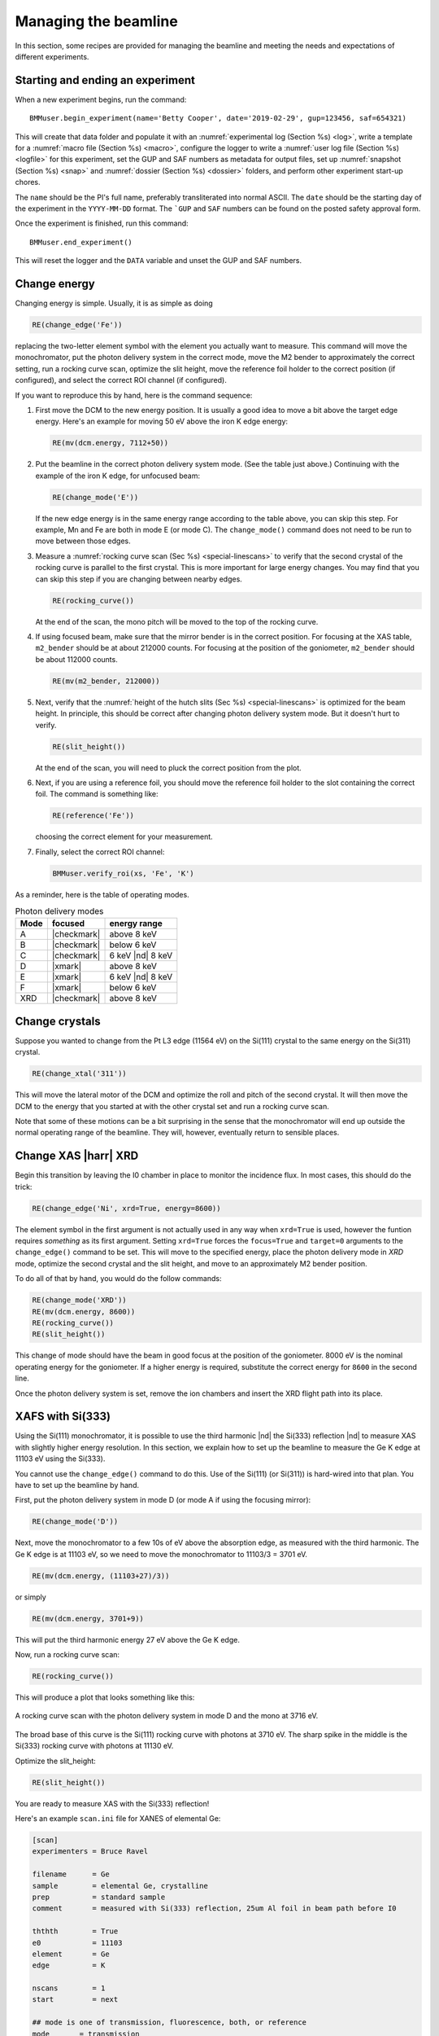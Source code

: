 ..
   This document was developed primarily by a NIST employee. Pursuant
   to title 17 United States Code Section 105, works of NIST employees
   are not subject to copyright protection in the United States. Thus
   this repository may not be licensed under the same terms as Bluesky
   itself.

   See the LICENSE file for details.

.. _manage:

Managing the beamline
=====================


In this section, some recipes are provided for managing the beamline
and meeting the needs and expectations of different experiments.



.. _start_end:

Starting and ending an experiment
---------------------------------

When a new experiment begins, run the command::

  BMMuser.begin_experiment(name='Betty Cooper', date='2019-02-29', gup=123456, saf=654321)

This will create that data folder and populate it with an
:numref:`experimental log (Section %s) <log>`, write a template for a
:numref:`macro file (Section %s) <macro>`, configure the logger to
write a :numref:`user log file (Section %s) <logfile>` for this
experiment, set the GUP and SAF numbers as metadata for output files,
set up :numref:`snapshot (Section %s) <snap>` and :numref:`dossier
(Section %s) <dossier>` folders, and perform other experiment start-up
chores.

The ``name`` should be the PI's full name, preferably transliterated
into normal ASCII.  The ``date`` should be the starting day of the
experiment in the ``YYYY-MM-DD`` format.  The ```GUP`` and ``SAF``
numbers can be found on the posted safety approval form.

Once the experiment is finished, run this command::

  BMMuser.end_experiment()

This will reset the logger and the ``DATA`` variable and unset the GUP
and SAF numbers.



Change energy
-------------

Changing energy is simple.  Usually, it is as simple as doing

.. code-block:: python
		
   RE(change_edge('Fe'))

replacing the two-letter element symbol with the element you actually
want to measure. This command will move the monochromator, put the
photon delivery system in the correct mode, move the M2 bender to
approximately the correct setting, run a rocking curve scan,
optimize the slit height, move the reference foil holder to the
correct position (if configured), and select the correct ROI channel
(if configured).


If you want to reproduce this by hand, here is the command sequence:


#. First move the DCM to the new energy position.  It is usually a
   good idea to move a bit above the target edge energy.  Here's an
   example for moving 50 eV above the iron K edge energy:

   .. code-block:: python

      RE(mv(dcm.energy, 7112+50))

#. Put the beamline in the correct photon delivery system mode.  (See
   the table just above.)  Continuing with the example of the iron K
   edge, for unfocused beam:

   .. code-block:: python

      RE(change_mode('E'))

   If the new edge energy is in the same energy range according to the
   table above, you can skip this step.  For example, Mn and Fe are
   both in mode E (or mode C).  The ``change_mode()`` command does not
   need to be run to move between those edges.

#. Measure a :numref:`rocking curve scan (Sec %s) <special-linescans>`
   to verify that the second crystal of the rocking curve is parallel
   to the first crystal.  This is more important for large energy
   changes.  You may find that you can skip this step if you are
   changing between nearby edges.

   .. code-block:: python

      RE(rocking_curve())

   At the end of the scan, the mono pitch will be moved to the top of
   the rocking curve.

#. If using focused beam, make sure that the mirror bender is in the
   correct position.  For focusing at the XAS table, ``m2_bender``
   should be at about 212000 counts.  For focusing at the position of
   the goniometer, ``m2_bender`` should be about 112000 counts.

   .. code-block:: python

      RE(mv(m2_bender, 212000))

#. Next, verify that the :numref:`height of the hutch slits (Sec %s)
   <special-linescans>` is optimized for the beam height.  In
   principle, this should be correct after changing photon delivery
   system mode.  But it doesn't hurt to verify.

   .. code-block:: python

      RE(slit_height())

   At the end of the scan, you will need to pluck the correct position
   from the plot.

#. Next, if you are using a reference foil, you should move the
   reference foil holder to the slot containing the correct foil.  The
   command is something like:

   .. code-block:: python

      RE(reference('Fe'))

   choosing the correct element for your measurement.

#. Finally,  select the correct ROI channel:

   .. code-block:: python

      BMMuser.verify_roi(xs, 'Fe', 'K')


As a reminder, here is the table of operating modes.

.. _pds_modes:
.. table:: Photon delivery modes
   :name:  pds-modes2
   :align: left

   ====== ============ ========================= 
   Mode   focused      energy range
   ====== ============ ========================= 
   A      |checkmark|  above 8 keV
   B      |checkmark|  below 6 keV
   C      |checkmark|  6 keV |nd| 8 keV
   D      |xmark|      above 8 keV
   E      |xmark|      6 keV |nd| 8 keV
   F      |xmark|      below 6 keV
   XRD    |checkmark|  above 8 keV
   ====== ============ ========================= 


..
 Change mode
 -----------

 Suppose that you want to change from high-energy, unfocused operations
 to low energy, focused.  That is, you are changing from mode D to mode
 B, for example moving from a large sample at the yttrium K edge to a
 small sample at the vanadium K edge.

 .. code-block:: python

		 RE(change_mode('B'))
		 RE(mv(dcm.energy, 5465+50))
		 RE(rocking_curve())
		 RE(slit_height())

		 
    #. If the beam has recently been focused at the XRD station, you will
       also need to adjust the bender on M2 to optimize vertical focus at
       the XAS station (or vice versa).  This is best done with the small
       CCD camera sitting in the XAS sample stage.
       
    #. Again, iterating the optimization of the rocking curve and slit
       height might be necessary.

Change crystals
---------------

Suppose you wanted to change from the Pt L3 edge (11564 eV) on the
Si(111) crystal to the same energy on the Si(311) crystal.

.. code-block:: python

   RE(change_xtal('311'))

This will move the lateral motor of the DCM and optimize the roll and
pitch of the second crystal.  It will then move the DCM to the energy
that you started at with the other crystal set and run a rocking curve
scan.

Note that some of these motions can be a bit surprising in the sense
that the monochromator will end up outside the normal operating range
of the beamline.  They will, however, eventually return to sensible
places.


Change XAS |harr| XRD
---------------------

Begin this transition by leaving the I0 chamber in place to monitor
the incidence flux.  In most cases, this should do the trick:

.. code-block:: python

   RE(change_edge('Ni', xrd=True, energy=8600))

The element symbol in the first argument is not actually used in any
way when ``xrd=True`` is used, however the funtion requires
`something` as its first argument.  Setting ``xrd=True`` forces the
``focus=True`` and ``target=0`` arguments to the ``change_edge()``
command to be set.  This will move to the specified energy, place the
photon delivery mode in `XRD` mode, optimize the second
crystal and the slit height, and move to an approximately M2 bender
position. 

To do all of that by hand, you would do the follow commands:

.. code-block:: python

   RE(change_mode('XRD'))
   RE(mv(dcm.energy, 8600))
   RE(rocking_curve())
   RE(slit_height())

This change of mode should have the beam in good focus at the position
of the goniometer.  8000 eV is the nominal operating energy for the
goniometer.  If a higher energy is required, substitute the correct
energy for ``8600`` in the second line.

.. todo:: Determine look-up table for lower energy operations using
	  both M2 and M3.  This will require a new XAFS table and
	  adjustments to the limit switches on ``m3_ydo`` and
	  ``m3_ydi``.

Once the photon delivery system is set, remove the ion chambers and
insert the XRD flight path into its place.


.. _use333:

XAFS with Si(333)
-----------------

Using the Si(111) monochromator, it is possible to use the third
harmonic |nd| the Si(333) reflection |nd| to measure XAS with slightly
higher energy resolution.  In this section, we explain how to set up
the beamline to measure the Ge K edge at 11103 eV using the Si(333).

You cannot use the ``change_edge()`` command to do this.  Use of the
Si(111) (or Si(311)) is hard-wired into that plan.  You have to set up
the beamline by hand.

First, put the photon delivery system in mode D (or mode A if using
the focusing mirror):

.. code-block:: python

   RE(change_mode('D'))

Next, move the monochromator to a few 10s of eV above the absorption
edge, as measured with the third harmonic.  The Ge K edge is at 11103
eV, so we need to move the monochromator to 11103/3 = 3701 eV.

.. code-block:: python

   RE(mv(dcm.energy, (11103+27)/3))

or simply

.. code-block:: python

   RE(mv(dcm.energy, 3701+9))

This will put the third harmonic energy 27 eV above the Ge K edge.

Now, run a rocking curve scan:

.. code-block:: python

   RE(rocking_curve())

This will produce a plot that looks something like this:

.. _fig-rocking333:
.. figure::  _images/rocking_curve_333_E=3716.png
   :target: _images/rocking_curve_333_E=3716.png
   :width: 70%
   :align: center

   A rocking curve scan with the photon delivery system in mode D and
   the mono at 3716 eV.

The broad base of this curve is the Si(111) rocking curve with photons
at 3710 eV. The sharp spike in the middle is the Si(333) rocking curve
with photons at 11130 eV.

Optimize the slit_height:

.. code-block:: python

   RE(slit_height())

You are ready to measure XAS with the Si(333) reflection!

Here's an example ``scan.ini`` file for XANES of elemental Ge:  

.. code-block:: ini

   [scan]
   experimenters = Bruce Ravel

   filename      = Ge
   sample        = elemental Ge, crystalline
   prep          = standard sample
   comment       = measured with Si(333) reflection, 25um Al foil in beam path before I0

   ththth        = True
   e0            = 11103
   element       = Ge
   edge          = K

   nscans        = 1
   start         = next

   ## mode is one of transmission, fluorescence, both, or reference
   mode       = transmission

   ## Ge Si(333)
   bounds     = -45    -18     -9      36    150
   steps      =      9     0.9     0.3    0.9
   times      =      0.5    0.5    0.5    0.5
 

Several things to note:

#. Note that the actual value for E0 is specified, not the divided-by-3 value.  
#. Actual energy bounds and steps are specified, the xafs scan plan
   will convert them to appropriately sized steps for the Si(111).
#. By setting the 333 flag to True, the correct thing will happen,
   including writing the correct energy axis to the output data file.
#. The on-screen plot will show the fundamental |nd| Si(111) |nd| energy, however.  
#. Also, you still need to set up the photon delivery system up by hand.



Motor controller kill switches
------------------------------

The MCS8 motor controllers supplied by FMBO have a kill switch for
power cycling the Phytron amplifier cards.  This is implemented by the
vendor as connector plugged into the back of the chassis which shorts
the two leads of the receptacle.  To kill the amplifiers, this plug is
removed and reinserted.

That's fine, but the motor controllers are on top of the FOE |nd| not
a convenient location.

The new kill switch system uses DIODE to close the kill switch
circuit. Two-conductor cable is run from each motor controller to a
remote DIODE box mounted on the inboard wall of the end station.

The Bluesky interface is defined `here
<https://github.com/NSLS-II-BMM/profile_collection/blob/master/startup/BMM/killswitch.py>`__



From the docstring of the class: 

.. code-block:: none

   A simple interface to the DIODE kill switches for the Phytron
   amplifiers on the FMBO Delta Tau motor controllers.

   In the BMM DIODE box, these are implemented on channels 0 to 4 of
   slot 4.

   attributes
   ----------
   dcm 
     kill switch for MC02, monochromator
   slits2
     kill switch for MC03, DM2 slits
   m2
     kill switch for MC04, focusing mirror
   m3
     kill switch for MC05, harmonic rejection mirror
   dm3
     kill switch for MC06, hutch slits and diagnostics

   methods
   -------
   kill(mc)
     disable Phytron
   enable(mc)
     activate Phytron
   cycle(mc)
     disable, wait 5 seconds, reactivate, then re-enable all motors

   Specify the motor controller as a string, i.e. 'dcm', 'slits2', 'm2', 'm3', 'dm3'
   
   Here is a common problem which is resolved using a kill switch.

      BMM E.111 [36] ▶ RE(mvr(m2.pitch, 0.05))
      INFO:BMM_logger:    Moving m2_pitch to 2.550

      Moving m2_pitch to 2.550
      ERROR:ophyd.objects:Motion failed: m2_yu is in an alarm state status=AlarmStatus.STATE severity=AlarmSeverity.MAJOR
      ERROR:ophyd.objects:Motion failed: m2_yu is in an alarm state status=AlarmStatus.STATE severity=AlarmSeverity.MAJOR
      ERROR:ophyd.objects:Motion failed: m2_ydi is in an alarm state status=AlarmStatus.STATE severity=AlarmSeverity.MAJOR
      ERROR:ophyd.objects:Motion failed: m2_ydi is in an alarm state status=AlarmStatus.STATE severity=AlarmSeverity.MAJOR
      Out[36]: ()

   This is telling you that the amplifiers for two of the M2 jacks
   went into an alarm state. In the vast majority of cases, this
   simply requires killing and reactivating those amplifiers.

   The solution to this one is:

      BMM E.111 [1] ▶ ks.cycle('m2')
      Cycling amplifiers on m2 motor controller
      killing amplifiers
      reactivating amplifiers
      enabling motors


Old kill switch system
~~~~~~~~~~~~~~~~~~~~~~

There is a row of switches on rack D, the rack next to the control
station, that are used to disable the amplifiers for the MCS8 motor
controllers.  The cabling for this system still exists, but is not
plugged into the controllers.  Should the DIODE system somehow fail,
this can be redeployed easily.


.. _fig-killswitches:
.. figure:: _images/Kill_switches.jpg
   :target: _images/Kill_switches.jpg
   :width: 70%
   :align: center

   The manual kill switch system


When you suspect that a motor has an amplifier fault, toggle the
appropriate switch to the off position.  Wait 10 seconds (to be very
safe...).  Then toggle the switch back to the on position. The motor
should be ready to go. These switches replace the shorted plugs that
came attached to the "disable" port on the back side of the MCS8s.

=======  ==========================  ===============================   =================================
 MCS8     RGA label                   RGD label                         motors
=======  ==========================  ===============================   =================================
 MC02     6BM-100149-RG:A1-PT1B3-A    6BM-100149-RG:A1-PT1B3-B	        DCM
 MC03     6BM-100150-RG:A1-PT1B3-A    6BM-100150-RG:A1-PT1B3-B	        slits2
 MC04     6BM-100151-RG:A1-PT1B3-A    6BM-100151-RG:A1-PT1B3-B	        M2 + DM2 FS
 MC05     6BM-100152-RG:A1-PT1B3-A    6BM-100152-RG:A1-PT1B3-B	        M3 + Filters
 MC06                                 <installed, not yet labeled>      DM3 (bct,bpm,fs,foils)+ Slits3
=======  ==========================  ===============================   =================================

In the situation where toggling the switch does not clear the
amplifier fault, the next troubleshooting step is to power cycle the
MCS8.  This is done by toggling the red, illuminated switch on the
front of the MCS8.  Wait for the red amplifier lights to stop
flickering after turning off the MCS8, then turn the MCS8 back on.

After power cycling the MCS8, it is necessary to re-home all the
motors controlled by the MCS8.


MCS8 Connector
~~~~~~~~~~~~~~

The disable plug on the back of the MCS8 controllers is a Binder RS
connector, part number 468-885. `Here's an
example. <https://uk.rs-online.com/web/p/industrial-automation-circular-connectors/0468885/?sra=pstk>`__

And here is the wiring diagram.  Short the prongs on the side opposite
to the alignment groove.

.. _fig-killswitcheconnector:
.. figure:: _images/Kill_switch_connector.png
   :target: _images/Kill_switch_connector.png
   :width: 30%
   :align: center

Tutorial for how to put together the Binder connectors: :download:`PDF <_static/Binder-instructions.pdf>`



Windows VM and BioLogic
-----------------------

We use the `BioLogic EC_lab software
<https://www.biologic.net/support-software/ec-lab-software/>`__ to run
the `VSP-300 potentiostat
<https://www.biologic.net/products/vsp-300/>`__.  Since there is not a
dedicated Windows machine at BMM, EC-Lab is run on a virtual machine
that is spun up when needed.  Here are the instructions for starting
and interacting with the the VM.

Starting the virtual machine
~~~~~~~~~~~~~~~~~~~~~~~~~~~~

+ At a command line, do ``rdesktop xf06bm-srv2 &``
+ This will open a new window and display a Windows login
  screen. Normal BNL credentials do not work. Log in as user
  ``xf06bm`` using the password known by beamline staff.
+ The Windows desktop might start with a full-screen management
  application that looks like the figure below. You can close
  or minimize that window.
+ Double-click on the EC-lab icon.
+ Do some electrochemistry.
+ Save your electrochemistry data to the assets folder as explained
  below.

.. _fig-winvm:
.. figure:: _images/Winvm_startup.png
   :target: _images/Winvm_startup.png
   :width: 70%
   :align: center

   VM management window. You can minimize or close this.

Storing echem data
~~~~~~~~~~~~~~~~~~

The Windows VM has permission to connect to central storage with
permissions to write files from EC-lab to the correct location.

To start a new experiment, you first have to disconnect the old drive
(if connected).  This is likely mounted as the ``Z:`` drive.

.. _fig-winstaledrive:
.. figure:: _images/Windows/stale_folder.png
   :target: _images/Windows/stale_folder.png
   :width: 70%
   :align: center

   An example of a stale folder from a previous experiment mounted as
   the ``Z:`` drive.

Disconnect the stale ``Z:`` drive by right clicking on its entry in
the side bar and selecting "Disconnect".

.. _fig-windisconnect:
.. figure:: _images/Windows/disconnect.png
   :target: _images/Windows/disconnect.png
   :width: 70%
   :align: center

   Disconnect the stale ``Z:`` drive.

Next, click on "This PC" in the sidebar, then click on the button that
says "Map network drive".

.. _fig-winmapnewdrive:
.. figure:: _images/Windows/map_new_drive.png
   :target: _images/Windows/map_new_drive.png
   :width: 70%
   :align: center

   Map a new network drive to the VM.

On the "Map Network Drive" page, you need to fill in the path to the
current experiment's proposal folder.  Suppose the current cycle is
2024-3 and the current proposal number is 316832.  Using ``Z:`` as the
drive letter, enter the following as the "Folder" 

.. code-block:: none

   \\data3.nsls2.bnl.gov\bmm\proposals\2024-3\pass-316832

Note that the backslashes are important.  Also substitute the correct
cycle and proposal numbers.

Be sure to leave "Reconnect at sign-in" checked.  Note that "Connect
using different credentials" should be unchecked.


.. _fig-winspecifynewdrive:
.. figure:: _images/Windows/specify_new_drive.png
   :target: _images/Windows/specify_new_drive.png
   :width: 70%
   :align: center

   Map a new network drive to the VM.

Click the finish button.  The connection will take several seconds,
but then the new entry will show up in the side bar.

The new network drive can now be clicked into.

Configure EC-lab to write its data files into the
``assets\vsp300-1`` folder.

.. _fig-winsassetsfolder:
.. figure:: _images/Windows/assets_folder.png
   :target: _images/Windows/assets_folder.png
   :width: 70%
   :align: center

   The ``assets\vsp300-1`` folder is the correct place for data from
   EC-lab to be written.

By following this procedure, the electrochemistry data from EC-lab
will be available to the user in the 
:numref:`same manner as their XAS data (Section %s) <data>`.




Calibrate the mono
------------------

The typical calibration procedure involves measuring the angular
position of the Bragg axis for the edge energies of 10 metals: Fe, Co,
Ni, Cu, Zn, Pt, Au, Pb, Nb, and Mo.  

The tabulated values of edge energies from Table 1 in `Kraft, et
al. <https://doi.org/10.1063/1.1146657>`__ are used in the
calibration.


#. Be sure that all 10 of these elements are actually mounted on the
   reference wheel and configured in the ``xafs_ref.mapping`` dict.
   (They should be.  It would be very unusual for any of these foils
   to have been removed from the reference wheel.)

#. Run the command 

   .. code-block:: python

      RE(calibrate(mono='111'))

   Use the ``mono='311'`` argument for the Si(311) monochromator.
   This will, in sequence, move to each edge and measure a XANES scan
   over a wide enough range that it should cover the edge (unless the
   mono is currently calibrated VERY wrongly).  This will write a file
   called :file:`edges111.ini` (or :file:`edges3111.ini`).  Each XANES
   scan uses the file
   :file:`/home/xf06bm/Data/Staff/mono_calibration/cal.ini` as the INI
   file.  Edge appropriate command line parameters will be added by
   the ``calibrate()`` plan.

#. Examine the data in Athena. Make sure E\ :sub:`0` is selected
   correctly for all 10 edges. Copy those values into the first column
   of :file:`edges111.ini` (or :file:`edges311.ini`). 

   .. attention::

      It is no longer necessary to compute the angular positions of
      the monochromator.  Those will be computed from the edge energy
      values you edited into the INI file by hand.

   .. todo::

      Implement on-the-fly determination of E\ :sub:`0` to obviate the
      step of editing the INI file.  Pb is tricky.  Nb and Mo are kind
      of tricky.


   .. 
     Compute the
     angular positions using
     .. code-block:: python
	dcm.e2a(<energy values>)
     and copy those numbers into the :file:`edgeH11.ini` file.

#. Run the command

   .. code-block:: python

      calibrate_mono(mono='111')

   (or use the ``'311'`` argument).  This will show the fitting
   results and plot the best fit.  It will also print in a text box
   instructions for modifying the :file:`BMM/dcm-parameters.py` file
   to use the new calibration values.

   .. _fig-calibrate:
   .. figure:: _images/Calibration_111.png
      :target: _images/Calibration_111.png
      :width: 70%
      :align: center

      Example calibration curve
   

#. Edit :file:`BMM/dcm-parameters.py` as indicated.

#. Do

   .. code-block:: python

      %run -i 'home/xf06bm/.ipython/profile_collection/startup/BMM/dcm-parameters.py'

   then do

   .. code-block:: python

      dcm.set_crystal()

   Or simply restart ``bsui``, which is usually the easier thing.

#. Finally, do 

   .. code-block:: python

      calibrate_pitch(mono='111')

   This performs a simple linear fit to the rocking curve peak
   positions for ``dcm_pitch`` found at each edge.  Use the fitted
   slope and offset to modify ``approximate_pitch`` in
   :file:`BMM/functions.py`.

The mono should now be correctly calibrated using the new calibration
parameters.


Provision a new beamline computer
---------------------------------

This is a list of notes on how to finish the provisioning of a new
beamline computer.

Firstly, make sure that ``/nsls2/data`` is a symlink to
``/nsls2/data3``.  If it is not, ask for help from DSSI.


install additional packages
~~~~~~~~~~~~~~~~~~~~~~~~~~~

+ plasma-desktop (just ... better)
+ redis (essential for operation of bsui)
+ most (used as the pager in BMM's bsui profile)
+ ag (powerful ack-like grep alternative)
+ fswebcam (used to capture analog pinhole camera)
+ demeter and perl-Graphics-GnuplotIF (something silly, no doubt)
+ slack (communications)
+ ark (compression, useful in file manager)


To install these, do:

.. code-block:: sh

   dzdo dnf install redis most ag fswebcam demeter perl-Graphics-GnuplotIF slack ark
   dzdo dnf install --skip-broken --nobest @kde-desktop

The second command installs the KDE metapackage, skipping missing
packages. 

To finish installing ``sddm``, do 

.. code-block:: sh

   dzdo systemctl stop gdm
   dzdo systemctl start sddm

Desktop wallpaper
~~~~~~~~~~~~~~~~~

This may not be provisioned correctly out of the box.  Find the
beamline wallpapers in ``/usr/share/nsls2/wallpapers/beamlines``. 

Right click on the desktop and select "Configure Desktop and
Wallpaper".  Click on "Add Image" and navigate to the folder above.

Things to install from git
~~~~~~~~~~~~~~~~~~~~~~~~~~

+ BMM stuff: ``git clone git@github.com:NSLS-II-BMM/BMM-beamline-configuration.git``
  + then, ``cd ~/bin`` and ``ln -s ~/git/BMM-beamline-configuration/tools/run-cadashboard``
+ BMM user manual: ``git clone git@github.com:NSLS-II-BMM/BeamlineManual.git``
+ BMM standards: ``git clone git@github.com:NSLS-II-BMM/bmm-standards.git``
+ Switch visualization: ``git clone git@github.com:NSLS-II-BMM/switch-pretty-printer.git``

Also do ``cd ~/bin`` and ``ln -s ~/.ipython/profile_collection/startup/consumer/run-consumer``

Workspace folders
~~~~~~~~~~~~~~~~~

Make the local data collection folders.  The
:numref:`BMMuser.begin_experiment() command (Section %s) <start_end>`
will make symlinks under those folders to the correct place on central
storage.

.. code-block:: text

   mkdir ~/Workspace
   mkdir ~/Workspace/Visitors
   mkdir ~/Workspace/Staff



Manage Silicon Drift Detectors
------------------------------

.. note::
   Thanks to funding from the CHIPS Act, BMM is
   procuring a new 7-element SDD!  Look for that in late 2024 or
   early 2025. 

The assumption is that one of the three detectors will be the primary
detector in an experiment.  At the bsui command line (or in queue
server) the ``xs`` symbol should point at the correct detector.  Also,
a parameter is set in Redis allowing other processes (such as the
Kafka plotting agent) to know which detector to be paying attention to.


.. code-block:: python

   xs = xspress3_set_detector(4)

where the argument to ``xspress3_set_detector`` is 1, 4, or 7

This sets ``xs`` to the selected detector object |nd| ``xs1``,
``xs4``, or ``xs7``.  The default at startup is to use the 4-element
detector.  That will change soon to the new 7-element.

Also set is the Redis parameter ``BMM:xspress3``, which is set to 1,
4, or 7 (and represented as a b-string).

.. code-block:: python

   int(rkvs.get('BMM:xspress3'))
